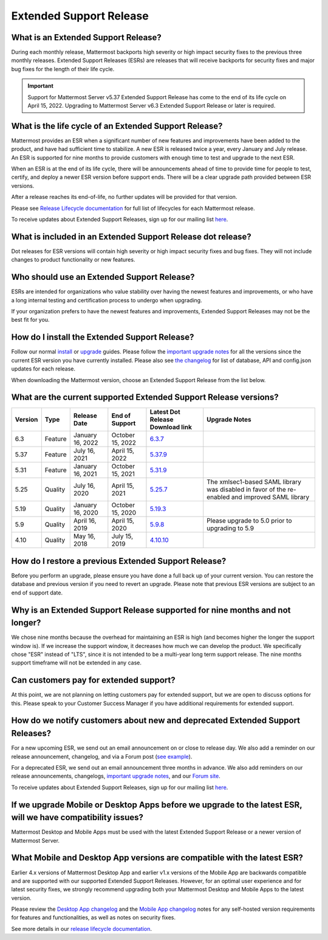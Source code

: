 Extended Support Release
========================

|all-plans| |self-hosted|

.. |all-plans| image:: ../images/all-plans-badge.png
  :scale: 30
  :target: https://mattermost.com/pricing
  :alt: Available in Mattermost Free and Starter subscription plans.

.. |self-hosted| image:: ../images/self-hosted-badge.png
  :scale: 30
  :target: https://mattermost.com/deploy
  :alt: Available for Mattermost Self-Hosted deployments.

What is an Extended Support Release?
------------------------------------

During each monthly release, Mattermost backports high severity or high impact security fixes to the previous three monthly releases. Extended Support Releases (ESRs) are releases that will receive backports for security fixes and major bug fixes for the length of their life cycle.

.. important::
  Support for Mattermost Server v5.37 Extended Support Release has come to the end of its life cycle on April 15, 2022. Upgrading to Mattermost Server v6.3 Extended Support Release or later is required.

What is the life cycle of an Extended Support Release?
------------------------------------------------------

Mattermost provides an ESR when a significant number of new features and improvements have been added to the product, and have had sufficient time to stabilize. A new ESR is released twice a year, every January and July release. An ESR is supported for nine months to provide customers with enough time to test and upgrade to the next ESR.

When an ESR is at the end of its life cycle, there will be announcements ahead of time to provide time for people to test, certify, and deploy a newer ESR version before support ends. There will be a clear upgrade path provided between ESR versions. 

After a release reaches its end-of-life, no further updates will be provided for that version.

Please see `Release Lifecycle documentation <https://docs.mattermost.com/upgrade/release-lifecycle.html>`_ for full list of lifecycles for each Mattermost release.

To receive updates about Extended Support Releases, sign up for our mailing list `here <https://eepurl.com/dCKn2P>`__.

.. image:: ../images/esr-graphic.png

What is included in an Extended Support Release dot release? 
------------------------------------------------------------

Dot releases for ESR versions will contain high severity or high impact security fixes and bug fixes. They will not include changes to product functionality or new features. 

Who should use an Extended Support Release? 
-------------------------------------------

ESRs are intended for organizations who value stability over having the newest features and improvements, or who have a long internal testing and certification process to undergo when upgrading.

If your organization prefers to have the newest features and improvements, Extended Support Releases may not be the best fit for you.

How do I install the Extended Support Release?
----------------------------------------------

Follow our normal `install <https://docs.mattermost.com/guides/deployment.html#install-guides>`__ or `upgrade <https://docs.mattermost.com/upgrade/upgrading-mattermost-server.html>`__ guides. Please follow the `important upgrade notes <https://docs.mattermost.com/upgrade/important-upgrade-notes.html>`_ for all the versions since the current ESR version you have currently installed. Please also see `the changelog <https://docs.mattermost.com/install/self-managed-changelog.html>`_ for list of database, API and config.json updates for each release.

When downloading the Mattermost version, choose an Extended Support Release from the list below.

What are the current supported Extended Support Release versions? 
-----------------------------------------------------------------

+-------------+----------------+------------------+------------------+--------------------------------------------------------------------------------------------+-----------------------------------------------------+
| Version     | Type           | Release Date     | End of Support   | Latest Dot Release Download link                                                           | Upgrade Notes                                       |
+=============+================+==================+==================+============================================================================================+=====================================================+
| 6.3         | Feature        | January 16, 2022 | October 15, 2022 | `6.3.7 <https://releases.mattermost.com/6.3.7/mattermost-6.3.7-linux-amd64.tar.gz>`_       |                                                     |
+-------------+----------------+------------------+------------------+--------------------------------------------------------------------------------------------+-----------------------------------------------------+
| 5.37        | Feature        | July 16, 2021    | April 15, 2022   | `5.37.9 <https://releases.mattermost.com/5.37.9/mattermost-5.37.9-linux-amd64.tar.gz>`_    |                                                     |
+-------------+----------------+------------------+------------------+--------------------------------------------------------------------------------------------+-----------------------------------------------------+
| 5.31        | Feature        | January 16, 2021 | October 15, 2021 | `5.31.9 <https://releases.mattermost.com/5.31.9/mattermost-5.31.9-linux-amd64.tar.gz>`_    |                                                     |
+-------------+----------------+------------------+------------------+--------------------------------------------------------------------------------------------+-----------------------------------------------------+
| 5.25        | Quality        | July 16, 2020    | April 15, 2021   | `5.25.7 <https://releases.mattermost.com/5.25.7/mattermost-5.25.7-linux-amd64.tar.gz>`_    | The xmlsec1-based SAML library was disabled in      |
|             |                |                  |                  |                                                                                            | favor of the re-enabled and improved SAML library   |
+-------------+----------------+------------------+------------------+--------------------------------------------------------------------------------------------+-----------------------------------------------------+
| 5.19        | Quality        | January 16, 2020 | October 15, 2020 | `5.19.3 <https://releases.mattermost.com/5.19.3/mattermost-5.19.3-linux-amd64.tar.gz>`_    |                                                     |
+-------------+----------------+------------------+------------------+--------------------------------------------------------------------------------------------+-----------------------------------------------------+
| 5.9         | Quality        | April 16, 2019   | April 15, 2020   | `5.9.8 <https://releases.mattermost.com/5.9.8/mattermost-5.9.8-linux-amd64.tar.gz>`_       | Please upgrade to 5.0 prior to upgrading to 5.9     |
+-------------+----------------+------------------+------------------+--------------------------------------------------------------------------------------------+-----------------------------------------------------+
| 4.10        | Quality        | May 16, 2018     | July 15, 2019    | `4.10.10 <https://releases.mattermost.com/4.10.10/mattermost-4.10.10-linux-amd64.tar.gz>`_ |                                                     |
+-------------+----------------+------------------+------------------+--------------------------------------------------------------------------------------------+-----------------------------------------------------+

How do I restore a previous Extended Support Release?
-----------------------------------------------------

Before you perform an upgrade, please ensure you have done a full back up of your current version.  You can restore the database and previous version if you need to revert an upgrade.  Please note that previous ESR versions are subject to an end of support date.

Why is an Extended Support Release supported for nine months and not longer?
----------------------------------------------------------------------------

We chose nine months because the overhead for maintaining an ESR is high (and becomes higher the longer the support window is).
If we increase the support window, it decreases how much we can develop the product. We specifically chose "ESR" instead of "LTS", since it is not intended to be a multi-year long term support release. The nine months support timeframe will not be extended in any case.

Can customers pay for extended support?
---------------------------------------

At this point, we are not planning on letting customers pay for extended support, but we are open to discuss options for this. Please speak to your Customer Success Manager if you have additional requirements for extended support.

How do we notify customers about new and deprecated Extended Support Releases?
------------------------------------------------------------------------------

For a new upcoming ESR, we send out an email announcement on or close to release day. We also add a reminder on our release announcement, changelog, and via a Forum post (`see example <https://forum.mattermost.com/t/upcoming-extended-support-release-updates/8526>`_).

For a deprecated ESR, we send out an email announcement three months in advance. We also add reminders on our release announcements, changelogs, `important upgrade notes <https://docs.mattermost.com/upgrade/important-upgrade-notes.html>`_, and our `Forum site <https://forum.mattermost.com/>`_.

To receive updates about Extended Support Releases, sign up for our mailing list `here <https://eepurl.com/dCKn2P>`_.

If we upgrade Mobile or Desktop Apps before we upgrade to the latest ESR, will we have compatibility issues?
------------------------------------------------------------------------------------------------------------

Mattermost Desktop and Mobile Apps must be used with the latest Extended Support Release or a newer version of Mattermost Server.

What Mobile and Desktop App versions are compatible with the latest ESR?
-----------------------------------------------------------------------

Earlier 4.x versions of Mattermost Desktop App and earlier v1.x versions of the Mobile App are backwards compatible and are supported with our supported Extended Support Releases. However, for an optimal user experience and for latest security fixes, we strongly recommend upgrading both your Mattermost Desktop and Mobile Apps to the latest version.

Please review the `Desktop App changelog <https://docs.mattermost.com/install/desktop-app-changelog.html>`_ and the `Mobile App changelog <https://docs.mattermost.com/deploy/mobile-app-changelog.html>`_ notes for any self-hosted version requirements for features and functionalities, as well as notes on security fixes.

See more details in our `release lifecycle documentation <https://docs.mattermost.com/upgrade/release-lifecycle.html#desktop-and-mobile-app-server-compatibility>`_.
